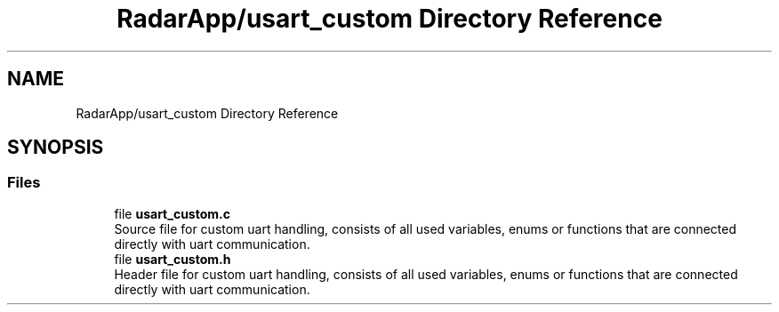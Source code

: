 .TH "RadarApp/usart_custom Directory Reference" 3 "Version 1.0.0" "Radar" \" -*- nroff -*-
.ad l
.nh
.SH NAME
RadarApp/usart_custom Directory Reference
.SH SYNOPSIS
.br
.PP
.SS "Files"

.in +1c
.ti -1c
.RI "file \fBusart_custom\&.c\fP"
.br
.RI "Source file for custom uart handling, consists of all used variables, enums or functions that are connected directly with uart communication\&. "
.ti -1c
.RI "file \fBusart_custom\&.h\fP"
.br
.RI "Header file for custom uart handling, consists of all used variables, enums or functions that are connected directly with uart communication\&. "
.in -1c
